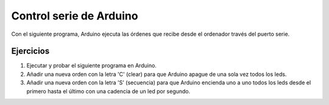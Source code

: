 ﻿
Control serie de Arduino
========================
Con el siguiente programa, Arduino ejecuta las órdenes que recibe 
desde el ordenador través del puerto serie.

Ejercicios
----------

1. Ejecutar y probar el siguiente programa en Arduino.

   .. code-block:: arduino
      :linenos:

      /*
        Programa para controlar Arduino desde el puerto serie del PC
      */
      #include <Picuino.h>
      
      #define AND &&
      
      
      /*
         Inicialización
      */
      void setup() {
         Serial.begin(115200); // Inicializa las comunicaciones serie
         pio.begin();          // Inicializa el shield Picuino UNO
      }
      
      
      /*
         Bucle principal
      */
      void loop() {
         int dato, orden;
      
         // Envía las instrucciones por el puerto serie
         Serial.println();
         Serial.println("Instrucciones:");
         Serial.println(" H3  - enciende el led 3");
         Serial.println(" L3  - apaga el led 3");
         Serial.println(" R1  - lee y devuelve el valor de la entrada analogica 1");
         Serial.println();
      
         // Lee del puerto serie una instrucción
         while(1) {
            // Espera la recepción de un dato
            while(Serial.available() == 0);
      
            // Si se recibe una orden correcta, sale al siguiente paso
            orden = Serial.read();
      
            // Orden de encendido de un led
            if (orden == 'H')  {
              dato = leer_num();
              led_on(dato);
            }
            
            // Orden de apagado de un led
            if (orden == 'L') {
              dato = leer_num();
              led_off(dato);
            }
      
            // Orden de lectura de puerto analógico
            if (orden == 'R') {
               dato = leer_num();
               read_analog(dato);
            }
         }
      }
      
      
      /*
         Funciones
      */
      
      // Lee un número desde el puerto serie
      int leer_num() {
         int dato;
         
         // Espera la recepción de un dato
         while(Serial.available() == 0);
      
         // Lee el dato
         dato = Serial.read();
         
         // Si el dato es un número, devuelve el número
         if ((dato >= '0') AND (dato <= '9'))
            return dato - '0';
            
         // En caso contrario, devuelve el dato
         return dato;
      }
      
      
      // Enciende un led
      void led_on(int argumento) {
         // Comprueba que el argumento no se sale de rango
         if (argumento > 8) argumento = 8;
      
         // Enciende el led
         pio.ledWrite(argumento, LED_ON);
      }
      
      
      // Apaga un led
      void led_off(int argumento) {
         // Comprueba que el argumento no se sale de rango
         if (argumento > 8) argumento = 8;
      
         // Apaga el led
         pio.ledWrite(argumento, LED_OFF);
      }
      
      
      // Lee un puerto analógico y envía el resultado por el puerto serie
      void read_analog(int argumento) {
         // Comprueba que el argumento no se sale de rango
         if (argumento > 3) argumento = 0;
         
         // Lee el valor analógicoEjecuta la instrucción
         int valor = analogRead(argumento);
         Serial.print("Valor=");
         Serial.println(valor);
      }
      
      
2. Añadir una nueva orden con la letra 'C' (clear) para que Arduino 
   apague de una sola vez todos los leds.

3. Añadir una nueva orden con la letra 'S' (secuencia) para que 
   Arduino encienda uno a uno todos los leds desde el primero hasta 
   el último con una cadencia de un led por segundo.

